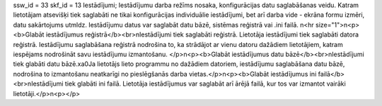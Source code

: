 ssw_id = 33skf_id = 13Iestādījumi;Iestādījumu darba režīms nosaka, konfigurācijas datu saglabāšanas veidu. Katram lietotājam atsevišķi tiek saglabāti ne tikai konfigurācijas individuālie iestādījumi, bet arī darba vide - ekrāna formu izmēri, datu sakārtojums utmldz. Iestādījumu datus var saglabāt datu bāzē, sistēmas reģistrā vai .ini failā. \n<hr size="1">\n<p><b>Glabāt iestādījumus reģistrā</b><br>\nIestādījumi tiek saglabāti reģistrā. Lietotāja iestādījumi tiek saglabāti datora reģistrā. Iestādījumu saglabāšana reģistrā nodrošina to, ka strādājot ar vienu datoru dažādiem lietotājiem, katram iespējams nodrošināt savu iestādījumu izmantošanu. </p>\n<p><b>Glabāt iestādījumus datu bāzē</b><br>\nIestādījumi tiek glabāti datu bāzē.\xa0Ja lietotājs lieto programmu no dažādiem datoriem, iestādījumu saglabāšana datu bāzē, nodrošina to izmantošanu neatkarīgi no pieslēgšanās darba vietas.</p>\n<p><b>Glabāt iestādījumus ini failā</b><br>\nIestādījumi tiek glabāti ini failā. Lietotāja iestādījumus var saglabāt arī ārējā failā, kur tos var izmantot vairāki lietotāji.</p>\n<p></p>